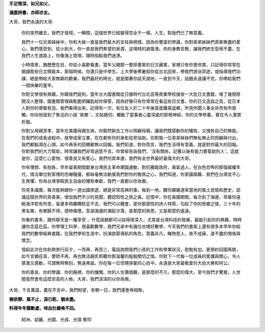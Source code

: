 \ |STYLE0|\ 

\ |STYLE1|\ 

 

大哥，我們永遠的大哥:

 

	你的突然離去，我們才發現，一瞬間，這個世界已經變得完全不一樣。人生，對我們已了無意義。

 

	我們十一位兄弟姊妹中，你和大姊一直是我們最大的支柱與榜樣。因為你豐富的學識，你對弟弟姊妹們真摯無盡的愛心，我們感受到，從小到大，你一直是我們希望的泉源，逆境時的避風港。你的身教言教，讓我們終生受用不盡，在我們人生道路上，你像海上燈塔，隨時指點我們迷津。

 

	小時情景，猶歷歷在目，你從小喜歡看書，當年父親那一整排書架的日文藏書，家裡只有你會欣賞，只記得你常常在閱讀那些日文精裝本，那個時候，你還只是中學生。上大學後寒暑假你從台北回來，帶我們游泳郊遊，或指導我們功課，總是帶給大家無窮的歡樂，我們最好的時光，就是圍著你談天說地，一直到今天，話題永遠講不完，你帶給我們一個快樂的童年。

 

	你對文學很有興趣，你跟我們提到，當年台大圖書館從日據時代台北高等商業學校接收一大批日文書籍，堆了幾間房間沒人整理，圖書館管理員乾脆把鑰匙給你保管，因為好像只有你常常在看這些日文書。你的日文造詣之高，從日本人對你的尊敬有加，我們看得出來。記得有一次，有位友人於二十年後首度離美返鄉，所見所聞人事全非而有所感觸，你向他提到了魯迅的小說 '故鄉 '，文貼題切，觸動了當事者心靈深處的那根神經，你的文學修養，實在令人激賞折服。

 

	你對父母親至孝，當年在美國母親生病，你毅然辭去工作以照顧母親，讓我們既感動你的犧牲，又愧咎自己的無能。在我們的成長過程中，就學成家立業，在在都有你的身影從旁協助。你對每一位弟弟妹妹們無私無止的照顧與付出，我們都點滴在心頭，如今再多的回饋都無以回報。我們知道，對你而言，我們生活得有意義，就是對你最大的回報。你對我們的大力幫助，時常讓我們非常過意不去，你曾經告訴我們，'沒有關係，記著以後有能力要幫助別人'，這就是你，這麼仁心愛物、很善良又有愛心。我們何其幸運，我們有全世界最好最偉大的大哥。

 

	你有理想、有抱負，早年留美期間獻身台灣民主革命建國運動，對抗獨裁政府，勇氣過人，在白色恐怖的那個威權年代，情治單位對家裡的恐嚇騷擾，都絲毫無法動搖我們對你的敬佩之心，我們知道，你家國兩難，我們在台灣並不心生畏懼，你為台灣爭取民主自由的犧牲奉獻，我們一直都以你為傲。

 

	你見多識廣，每次能夠跟你一道出國旅遊，總是非常高興的事。每到一地，聽你娓娓道來當地的風土民情和歷史，認識這個世界的真善美，增加我們不少的見聞，體認知性之旅之美。記憶中，你在美國期間，每次到了海邊，常看你遠眺海洋若有所思，留連多時躑躅駐足不去，我們可以體會，是你那感性的詩人特質，勾起了你的思鄉之情，三十年的黑名單，有鄉歸不得，感時傷懷，澎湖海邊的潮起汐落，是那麼的熟悉，又是那麼的遙遠。

 

	你看的書多，跟你聊天是一種享受 ，什麼話題都可以談得很深入，尤其是台灣科技的發展，最能引起你的興趣，時時讓你念茲在茲。你學理工科學，很喜歡數學，我們兄弟中有幾位也嗜好數學，今天我們的書架上還有很多本早年你給我們的數學經典書籍，在我們學術生涯中，扮演啟蒙導航的角色，意義非凡，睹物思人，夜不成寐，道不盡的惆悵與懷念。

 

	憶起此次在你赴歐旅行前夕，一而再、再而三，電話詢問我們小孩的工作和學業狀況，慰勉有加，更預約回國再敘，如今言猶在耳，謦欬不再，再也無法親炙聆聽你那溫馨的殷殷關切之情。你對下一代每一位成員的愛護與關心，令人感激又感動，可謂無時無刻，無遠弗屆，你在每一位侄甥孫輩的心目中，永遠是大家最敬愛的大伯大舅和阿公。

 

	你的善良、你的學識、你的胸襟、你的慷慨、你的人生價值觀，是那麼的不凡，那麼的偉大，至今我們才驚覺，人世間竟然會有這麼崇高的人格，大哥，我們深深的以你為榮。

 

大哥，千言萬語，盡在不言中，我們盼望，有朝一日，我們還會再相聚。

 

\ |STYLE2|\ 

\ |STYLE3|\ 

 

           	紹洲、幼麗、光國、光成、光瑞 敬叩


.. bottom of content


.. |STYLE0| replace:: **手足情深、如兄如父，**

.. |STYLE1| replace:: **滿腹詩書、亦師亦友。**

.. |STYLE2| replace:: **樹欲靜、風不止，淚已乾、猶未盡。**

.. |STYLE3| replace:: **料得年年腸斷處，啼血杜鵑喚不回。**
